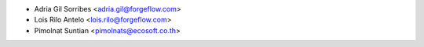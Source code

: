 * Adria Gil Sorribes <adria.gil@forgeflow.com>
* Lois Rilo Antelo <lois.rilo@forgeflow.com>
* Pimolnat Suntian <pimolnats@ecosoft.co.th>
